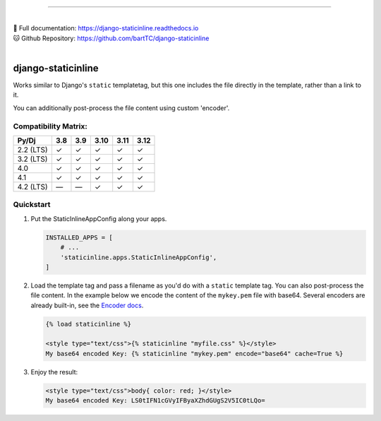 .. image:: https://badge.fury.io/py/django-staticinline.svg
    :target: https://badge.fury.io/py/django-staticinline

.. image:: https://github.com/bartTC/django-staticinline/actions/workflows/test.yml/badge.svg?branch=master
    :target: https://github.com/bartTC/django-staticinline/actions

-----

|
| 📖 Full documentation: `https://django-staticinline.readthedocs.io <https://django-staticinline.readthedocs.io>`_
| 🐱 Github Repository: `https://github.com/bartTC/django-staticinline <https://github.com/bartTC/django-staticinline>`_
|

===================
django-staticinline
===================

Works similar to Django's ``static`` templatetag, but this one includes
the file directly in the template, rather than a link to it.

You can additionally post-process the file content using custom 'encoder'.

Compatibility Matrix:
=====================

========= === === ==== ==== ====
Py/Dj     3.8 3.9 3.10 3.11 3.12
========= === === ==== ==== ====
2.2 (LTS)  ✓   ✓   ✓   ✓    ✓
3.2 (LTS)  ✓   ✓   ✓   ✓    ✓
4.0        ✓   ✓   ✓   ✓    ✓
4.1        ✓   ✓   ✓   ✓    ✓
4.2 (LTS)  —   —   ✓   ✓    ✓
========= === === ==== ==== ====

Quickstart
==========

1. Put the StaticInlineAppConfig along your apps.

   .. code:: python

       INSTALLED_APPS = [
           # ...
           'staticinline.apps.StaticInlineAppConfig',
       ]

2. Load the template tag and pass a filename as you'd do with a ``static``
   template tag. You can also post-process the file content. In the example
   below we encode the content of the ``mykey.pem`` file with base64. Several
   encoders are already built-in, see the `Encoder docs`_.

   .. code:: django

       {% load staticinline %}

       <style type="text/css">{% staticinline "myfile.css" %}</style>
       My base64 encoded Key: {% staticinline "mykey.pem" encode="base64" cache=True %}


3. Enjoy the result:

   .. code:: html

       <style type="text/css">body{ color: red; }</style>
       My base64 encoded Key: LS0tIFN1cGVyIFByaXZhdGUgS2V5IC0tLQo=

.. _Encoder docs: https://docs.elephant.house/django-staticinline/encoder.html
